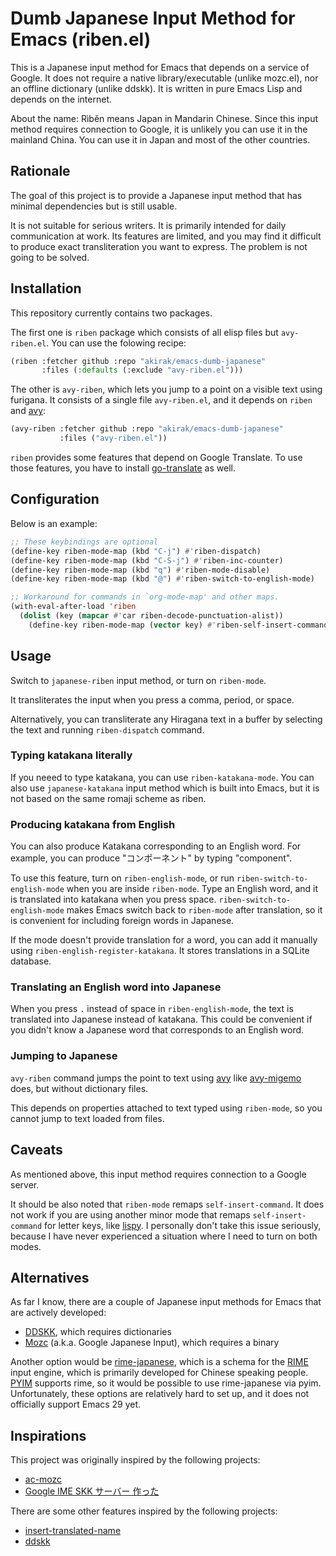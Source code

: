 * Dumb Japanese Input Method for Emacs (riben.el)
This is a Japanese input method for Emacs that depends on a service of Google.
It does not require a native library/executable (unlike mozc.el), nor an offline dictionary (unlike ddskk).
It is written in pure Emacs Lisp and depends on the internet.

About the name: Rìběn means Japan in Mandarin Chinese.
Since this input method requires connection to Google, it is unlikely you can use it in the mainland China.
You can use it in Japan and most of the other countries.
** Rationale
The goal of this project is to provide a Japanese input method that has minimal dependencies but is still usable.

It is not suitable for serious writers.
It is primarily intended for daily communication at work.
Its features are limited, and you may find it difficult to produce exact transliteration you want to express.
The problem is not going to be solved.
** Installation
This repository currently contains two packages.

The first one is =riben= package which consists of all elisp files but =avy-riben.el=.
You can use the folowing recipe:

#+begin_src emacs-lisp
  (riben :fetcher github :repo "akirak/emacs-dumb-japanese"
         :files (:defaults (:exclude "avy-riben.el")))
#+end_src

The other is =avy-riben=, which lets you jump to a point on a visible text using furigana.
It consists of a single file =avy-riben.el=, and it depends on =riben= and [[https://github.com/abo-abo/avy][avy]]:

#+begin_src emacs-lisp
  (avy-riben :fetcher github :repo "akirak/emacs-dumb-japanese"
             :files ("avy-riben.el"))
#+end_src

=riben= provides some features that depend on Google Translate.
To use those features, you have to install [[https://github.com/lorniu/go-translate][go-translate]] as well.
** Configuration
Below is an example:

#+begin_src emacs-lisp
  ;; These keybindings are optional
  (define-key riben-mode-map (kbd "C-j") #'riben-dispatch)
  (define-key riben-mode-map (kbd "C-S-j") #'riben-inc-counter)
  (define-key riben-mode-map (kbd "q") #'riben-mode-disable)
  (define-key riben-mode-map (kbd "@") #'riben-switch-to-english-mode)

  ;; Workaround for commands in `org-mode-map' and other maps.
  (with-eval-after-load 'riben
    (dolist (key (mapcar #'car riben-decode-punctuation-alist))
      (define-key riben-mode-map (vector key) #'riben-self-insert-command)))
#+end_src
** Usage
Switch to =japanese-riben= input method, or turn on =riben-mode=.

It transliterates the input when you press a comma, period, or space.

Alternatively, you can transliterate any Hiragana text in a buffer by selecting the text and running =riben-dispatch= command.
*** Typing katakana literally
If you neeed to type katakana, you can use =riben-katakana-mode=.
You can also use =japanese-katakana= input method which is built into Emacs, but it is not based on the same romaji scheme as riben.
*** Producing katakana from English
You can also produce Katakana corresponding to an English word.
For example, you can produce "コンポーネント" by typing "component".

To use this feature, turn on =riben-english-mode=, or run =riben-switch-to-english-mode= when you are inside =riben-mode=.
Type an English word, and it is translated into katakana when you press space.
=riben-switch-to-english-mode= makes Emacs switch back to =riben-mode= after translation, so it is convenient for including foreign words in Japanese.

If the mode doesn't provide translation for a word, you can add it manually using =riben-english-register-katakana=.
It stores translations in a SQLite database.
*** Translating an English word into Japanese
When you press =.= instead of space in =riben-english-mode=, the text is translated into Japanese instead of katakana.
This could be convenient if you didn't know a Japanese word that corresponds to an English word.
*** Jumping to Japanese
=avy-riben= command jumps the point to text using [[https://github.com/abo-abo/avy][avy]] like [[https://github.com/momomo5717/avy-migemo][avy-migemo]] does, but without dictionary files.

This depends on properties attached to text typed using =riben-mode=, so you cannot jump to text loaded from files.
** Caveats
As mentioned above, this input method requires connection to a Google server.

It should be also noted that =riben-mode= remaps =self-insert-command=.
It does not work if you are using another minor mode that remaps =self-insert-command= for letter keys, like [[https://github.com/abo-abo/lispy][lispy]].
I personally don't take this issue seriously, because I have never experienced a situation where I need to turn on both modes.
** Alternatives
As far I know, there are a couple of Japanese input methods for Emacs that are actively developed:

- [[https://github.com/skk-dev/ddskk/][DDSKK]], which requires dictionaries
- [[https://github.com/google/mozc/][Mozc]] (a.k.a. Google Japanese Input), which requires a binary

Another option would be [[https://github.com/gkovacs/rime-japanese][rime-japanese]], which is a schema for the [[https://github.com/rime][RIME]] input engine, which is primarily developed for Chinese speaking people.
[[https://github.com/tumashu/pyim][PYIM]] supports rime, so it would be possible to use rime-japanese via pyim.
Unfortunately, these options are relatively hard to set up, and it does not officially support Emacs 29 yet.
** Inspirations
This project was originally inspired by the following projects:

- [[https://github.com/igjit/ac-mozc][ac-mozc]]
- [[http://blog.sushi.money/entry/20110421/1303274561][Google IME SKK サーバー 作った]]

There are some other features inspired by the following projects:

- [[https://github.com/manateelazycat/insert-translated-name][insert-translated-name]]
- [[https://github.com/skk-dev/ddskk][ddskk]]
